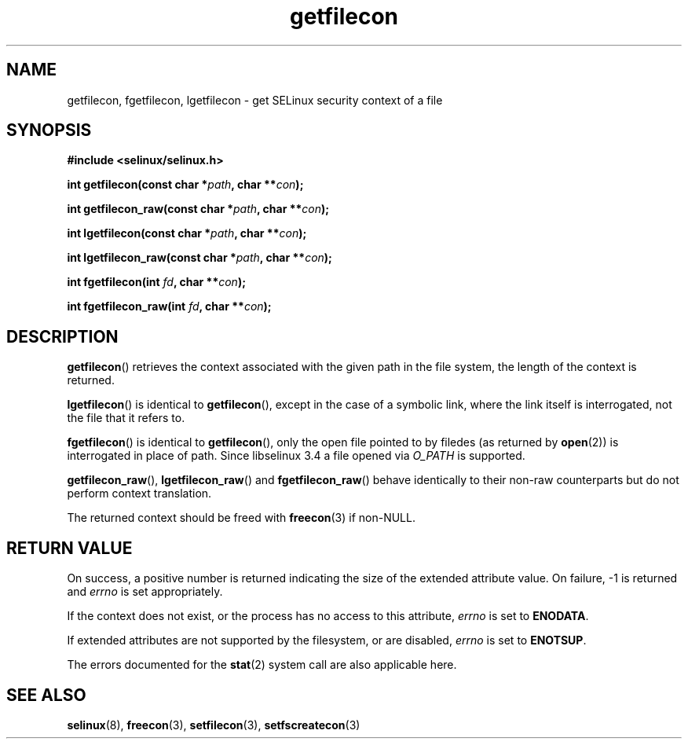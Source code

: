 .TH "getfilecon" "3" "1 January 2004" "russell@coker.com.au" "SELinux API documentation"
.SH "NAME"
getfilecon, fgetfilecon, lgetfilecon \- get SELinux security context of a file
.
.SH "SYNOPSIS"
.B #include <selinux/selinux.h>
.sp
.BI "int getfilecon(const char *" path ", char **" con );
.sp
.BI "int getfilecon_raw(const char *" path ", char **" con );
.sp
.BI "int lgetfilecon(const char *" path ", char **" con );
.sp
.BI "int lgetfilecon_raw(const char *" path ", char **" con );
.sp
.BI "int fgetfilecon(int "fd ", char **" con );
.sp
.BI "int fgetfilecon_raw(int "fd ", char **" con );
.
.SH "DESCRIPTION"
.BR getfilecon ()
retrieves the context associated with the given path in the file system, the
length of the context is returned.

.BR lgetfilecon ()
is identical to
.BR getfilecon (),
except in the case of a symbolic link, where the
link itself is interrogated, not the file that it refers to.

.BR fgetfilecon ()
is identical to
.BR getfilecon (),
only the open file pointed to by filedes (as returned by
.BR open (2))
is interrogated in place of path.  Since libselinux 3.4 a file opened via
.I O_PATH
is supported.

.BR getfilecon_raw (),
.BR lgetfilecon_raw ()
and
.BR fgetfilecon_raw ()
behave identically to their non-raw counterparts but do not perform context
translation.

The returned context should be freed with
.BR freecon (3)
if non-NULL.
.
.SH "RETURN VALUE"
On success, a positive number is returned indicating the size of the
extended attribute value. On failure, \-1 is returned and
.I errno
is  set appropriately.

If the context does not exist, or the process has no access to
this attribute,
.I errno
is set to
.BR ENODATA .

If extended attributes are not supported by the filesystem, or are
disabled,
.I errno
is set to
.BR ENOTSUP .

The errors documented for the
.BR stat (2)
system call are also applicable here.
.
.SH "SEE ALSO"
.BR selinux "(8), " freecon "(3), " setfilecon "(3), " setfscreatecon "(3)"
